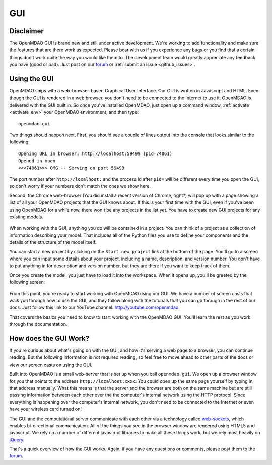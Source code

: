 
.. _GUI-OpenMDAO:

.. _GUI:

GUI
===

Disclaimer
----------

The OpenMDAO GUI is brand new and still under active development. We're working to add functionality 
and make sure the features that are there work as expected. Please bear with us if you experience any bugs or you 
find that a certain things don't work quite the way you would like them to. The development team would 
greatly appreciate any feedback you have (good or bad). Just post on our `forum <http://openmdao.org/forum>`_ or 
:ref:`submit an issue <github_issues>`. 


Using the GUI
-------------

OpenMDAO ships with a web-browser-based Graphical User Interface. Our GUI is written in Javascript and HTML. 
Even though the GUI is rendered in a web browser, you don't need to be connected to the Internet to use it. OpenMDAO is delivered 
with the GUI built in. So once you've installed OpenMDAO, just open up a command window, :ref:`activate <activate_env>` your OpenMDAO environment, and then 
type: 

:: 

  openmdao gui

Two things should happen next. First, you should see a couple of lines output into the console that looks similar to the following: 

:: 
    
  Opening URL in browser: http://localhost:59499 (pid=74061)
  Opened in open
  <<<74061>>> OMG -- Serving on port 59499

The port number after ``http://localhost:`` and the process id after ``pid=`` will be different
every time you open the GUI, so don't worry if your numbers don't match the ones we show here. 

Second, the Chrome web-browser (You did install a recent version of Chrome, right?) will pop up with a page showing a list of 
all your OpenMDAO projects that the GUI knows about. If this is your first time with the GUI, even if you've been 
using OpenMDAO for a while now, there won't be any projects in the list yet. You have to create new GUI projects for any
existing models.

.. figure:: project_page.png

When working with the GUI, anything you do will be contained in a project. You can think of a project as a collection of 
information describing your model. That includes all of the Python files you use to define your components and the details of 
the structure of the model itself. 

You can start a new project by clicking on the ``Start new project`` link at the bottom of the page. You'll go to a screen where
you can input some details about your project, including a name, description, and version number.  You don't have to put anything
in for description and version number, but they are there if you want to keep track of them. 

Once you create the model, you just have to load it into the workspace. When it opens up, you'll be greeted by the following 
screen: 

.. figure:: workspace_start.png

From this point, you're ready to start working with OpenMDAO using our GUI. We have a number of screen casts that walk you
through how to use the GUI, and they follow along with the tutorials that you can go through in the rest of our docs. Just
follow this link to our YouTube channel: http://youtube.com/openmdao.  

That covers the basics you need to know to start working with the OpenMDAO GUI. You'll learn the rest as you work through the documentation. 


How does the GUI Work?
----------------------

If you're curious about what's going on with the GUI, and how it's serving a web page to a browser, you can continue
reading. But the following information is not required reading, so feel free to move  ahead to other parts of the docs or
view our screen casts on  using the GUI. 

Built into OpenMDAO is a small web-server that is set up when you call ``openmdao gui``. We open up a browser window for you 
that points to the address ``http://localhost:xxxx``. You could open up the same page yourself by typing in that address
manually.  What this means is that the server and the browser are both on the same machine but are still passing information
between each other over the the computer's internal network using the HTTP protocol. Since everything is happening over the
computer's  internal network, you don't need to be connected to the Internet or even have your wireless card turned on! 

The GUI and the computational server communicate with each other via a technology called 
`web-sockets <http://en.wikipedia.org/wiki/WebSocket>`_, which enables bi-directional communication. All of the things 
you see in the browser window are rendered using HTML5 and javascript. We rely on a number of different javascript libraries 
to make all these things work, but we rely most heavily on `jQuery <http://jqueryui.com/>`_.

That's a quick overview of how the GUI works. Again, if you have any questions or comments, please post them to the `forum
<http://openmdao.org/forum>`_.


